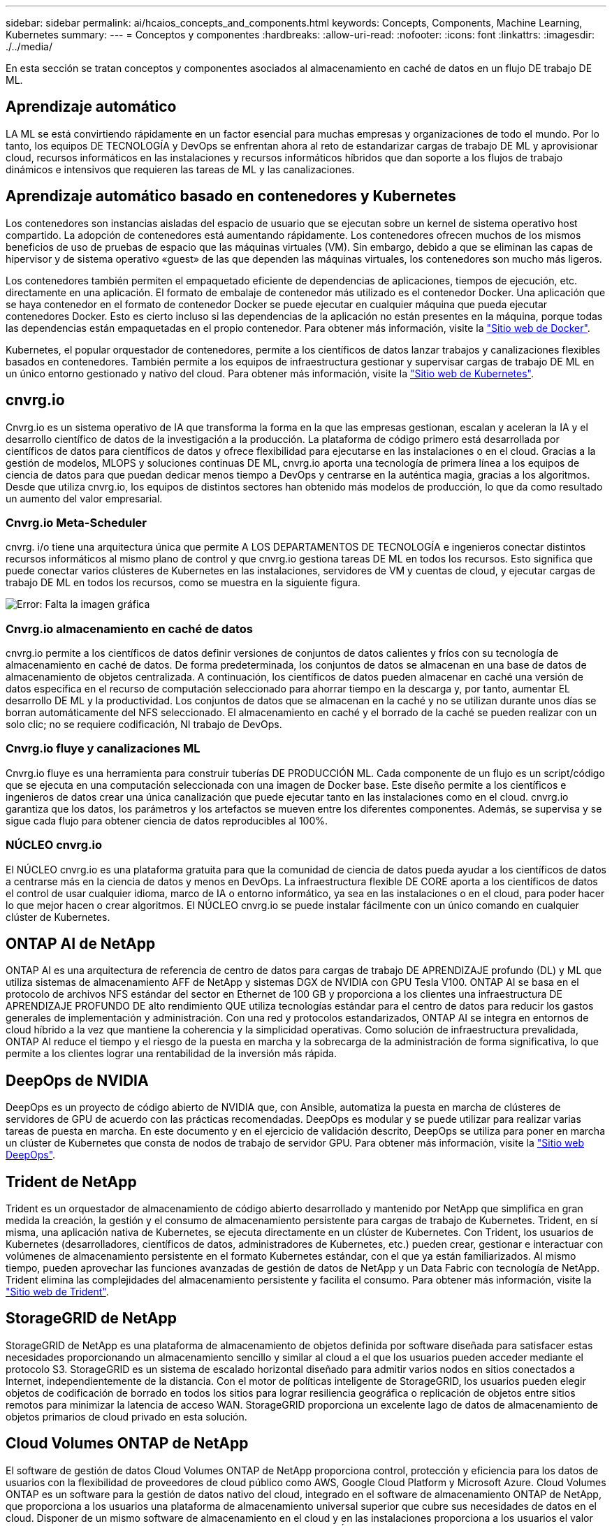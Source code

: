 ---
sidebar: sidebar 
permalink: ai/hcaios_concepts_and_components.html 
keywords: Concepts, Components, Machine Learning, Kubernetes 
summary:  
---
= Conceptos y componentes
:hardbreaks:
:allow-uri-read: 
:nofooter: 
:icons: font
:linkattrs: 
:imagesdir: ./../media/


[role="lead"]
En esta sección se tratan conceptos y componentes asociados al almacenamiento en caché de datos en un flujo DE trabajo DE ML.



== Aprendizaje automático

LA ML se está convirtiendo rápidamente en un factor esencial para muchas empresas y organizaciones de todo el mundo. Por lo tanto, los equipos DE TECNOLOGÍA y DevOps se enfrentan ahora al reto de estandarizar cargas de trabajo DE ML y aprovisionar cloud, recursos informáticos en las instalaciones y recursos informáticos híbridos que dan soporte a los flujos de trabajo dinámicos e intensivos que requieren las tareas de ML y las canalizaciones.



== Aprendizaje automático basado en contenedores y Kubernetes

Los contenedores son instancias aisladas del espacio de usuario que se ejecutan sobre un kernel de sistema operativo host compartido. La adopción de contenedores está aumentando rápidamente. Los contenedores ofrecen muchos de los mismos beneficios de uso de pruebas de espacio que las máquinas virtuales (VM). Sin embargo, debido a que se eliminan las capas de hipervisor y de sistema operativo «guest» de las que dependen las máquinas virtuales, los contenedores son mucho más ligeros.

Los contenedores también permiten el empaquetado eficiente de dependencias de aplicaciones, tiempos de ejecución, etc. directamente en una aplicación. El formato de embalaje de contenedor más utilizado es el contenedor Docker. Una aplicación que se haya contenedor en el formato de contenedor Docker se puede ejecutar en cualquier máquina que pueda ejecutar contenedores Docker. Esto es cierto incluso si las dependencias de la aplicación no están presentes en la máquina, porque todas las dependencias están empaquetadas en el propio contenedor. Para obtener más información, visite la https://www.docker.com/["Sitio web de Docker"^].

Kubernetes, el popular orquestador de contenedores, permite a los científicos de datos lanzar trabajos y canalizaciones flexibles basados en contenedores. También permite a los equipos de infraestructura gestionar y supervisar cargas de trabajo DE ML en un único entorno gestionado y nativo del cloud. Para obtener más información, visite la https://kubernetes.io/["Sitio web de Kubernetes"^].



== cnvrg.io

Cnvrg.io es un sistema operativo de IA que transforma la forma en la que las empresas gestionan, escalan y aceleran la IA y el desarrollo científico de datos de la investigación a la producción. La plataforma de código primero está desarrollada por científicos de datos para científicos de datos y ofrece flexibilidad para ejecutarse en las instalaciones o en el cloud. Gracias a la gestión de modelos, MLOPS y soluciones continuas DE ML, cnvrg.io aporta una tecnología de primera línea a los equipos de ciencia de datos para que puedan dedicar menos tiempo a DevOps y centrarse en la auténtica magia, gracias a los algoritmos. Desde que utiliza cnvrg.io, los equipos de distintos sectores han obtenido más modelos de producción, lo que da como resultado un aumento del valor empresarial.



=== Cnvrg.io Meta-Scheduler

cnvrg. i/o tiene una arquitectura única que permite A LOS DEPARTAMENTOS DE TECNOLOGÍA e ingenieros conectar distintos recursos informáticos al mismo plano de control y que cnvrg.io gestiona tareas DE ML en todos los recursos. Esto significa que puede conectar varios clústeres de Kubernetes en las instalaciones, servidores de VM y cuentas de cloud, y ejecutar cargas de trabajo DE ML en todos los recursos, como se muestra en la siguiente figura.

image:hcaios_image5.png["Error: Falta la imagen gráfica"]



=== Cnvrg.io almacenamiento en caché de datos

cnvrg.io permite a los científicos de datos definir versiones de conjuntos de datos calientes y fríos con su tecnología de almacenamiento en caché de datos. De forma predeterminada, los conjuntos de datos se almacenan en una base de datos de almacenamiento de objetos centralizada. A continuación, los científicos de datos pueden almacenar en caché una versión de datos específica en el recurso de computación seleccionado para ahorrar tiempo en la descarga y, por tanto, aumentar EL desarrollo DE ML y la productividad. Los conjuntos de datos que se almacenan en la caché y no se utilizan durante unos días se borran automáticamente del NFS seleccionado. El almacenamiento en caché y el borrado de la caché se pueden realizar con un solo clic; no se requiere codificación, NI trabajo de DevOps.



=== Cnvrg.io fluye y canalizaciones ML

Cnvrg.io fluye es una herramienta para construir tuberías DE PRODUCCIÓN ML. Cada componente de un flujo es un script/código que se ejecuta en una computación seleccionada con una imagen de Docker base. Este diseño permite a los científicos e ingenieros de datos crear una única canalización que puede ejecutar tanto en las instalaciones como en el cloud. cnvrg.io garantiza que los datos, los parámetros y los artefactos se mueven entre los diferentes componentes. Además, se supervisa y se sigue cada flujo para obtener ciencia de datos reproducibles al 100%.



=== NÚCLEO cnvrg.io

El NÚCLEO cnvrg.io es una plataforma gratuita para que la comunidad de ciencia de datos pueda ayudar a los científicos de datos a centrarse más en la ciencia de datos y menos en DevOps. La infraestructura flexible DE CORE aporta a los científicos de datos el control de usar cualquier idioma, marco de IA o entorno informático, ya sea en las instalaciones o en el cloud, para poder hacer lo que mejor hacen o crear algoritmos. El NÚCLEO cnvrg.io se puede instalar fácilmente con un único comando en cualquier clúster de Kubernetes.



== ONTAP AI de NetApp

ONTAP AI es una arquitectura de referencia de centro de datos para cargas de trabajo DE APRENDIZAJE profundo (DL) y ML que utiliza sistemas de almacenamiento AFF de NetApp y sistemas DGX de NVIDIA con GPU Tesla V100. ONTAP AI se basa en el protocolo de archivos NFS estándar del sector en Ethernet de 100 GB y proporciona a los clientes una infraestructura DE APRENDIZAJE PROFUNDO DE alto rendimiento QUE utiliza tecnologías estándar para el centro de datos para reducir los gastos generales de implementación y administración. Con una red y protocolos estandarizados, ONTAP AI se integra en entornos de cloud híbrido a la vez que mantiene la coherencia y la simplicidad operativas. Como solución de infraestructura prevalidada, ONTAP AI reduce el tiempo y el riesgo de la puesta en marcha y la sobrecarga de la administración de forma significativa, lo que permite a los clientes lograr una rentabilidad de la inversión más rápida.



== DeepOps de NVIDIA

DeepOps es un proyecto de código abierto de NVIDIA que, con Ansible, automatiza la puesta en marcha de clústeres de servidores de GPU de acuerdo con las prácticas recomendadas. DeepOps es modular y se puede utilizar para realizar varias tareas de puesta en marcha. En este documento y en el ejercicio de validación descrito, DeepOps se utiliza para poner en marcha un clúster de Kubernetes que consta de nodos de trabajo de servidor GPU. Para obtener más información, visite la https://github.com/NVIDIA/deepops["Sitio web DeepOps"^].



== Trident de NetApp

Trident es un orquestador de almacenamiento de código abierto desarrollado y mantenido por NetApp que simplifica en gran medida la creación, la gestión y el consumo de almacenamiento persistente para cargas de trabajo de Kubernetes. Trident, en sí misma, una aplicación nativa de Kubernetes, se ejecuta directamente en un clúster de Kubernetes. Con Trident, los usuarios de Kubernetes (desarrolladores, científicos de datos, administradores de Kubernetes, etc.) pueden crear, gestionar e interactuar con volúmenes de almacenamiento persistente en el formato Kubernetes estándar, con el que ya están familiarizados. Al mismo tiempo, pueden aprovechar las funciones avanzadas de gestión de datos de NetApp y un Data Fabric con tecnología de NetApp. Trident elimina las complejidades del almacenamiento persistente y facilita el consumo. Para obtener más información, visite la https://netapp-trident.readthedocs.io/en/stable-v18.07/kubernetes/["Sitio web de Trident"^].



== StorageGRID de NetApp

StorageGRID de NetApp es una plataforma de almacenamiento de objetos definida por software diseñada para satisfacer estas necesidades proporcionando un almacenamiento sencillo y similar al cloud a el que los usuarios pueden acceder mediante el protocolo S3. StorageGRID es un sistema de escalado horizontal diseñado para admitir varios nodos en sitios conectados a Internet, independientemente de la distancia. Con el motor de políticas inteligente de StorageGRID, los usuarios pueden elegir objetos de codificación de borrado en todos los sitios para lograr resiliencia geográfica o replicación de objetos entre sitios remotos para minimizar la latencia de acceso WAN. StorageGRID proporciona un excelente lago de datos de almacenamiento de objetos primarios de cloud privado en esta solución.



== Cloud Volumes ONTAP de NetApp

El software de gestión de datos Cloud Volumes ONTAP de NetApp proporciona control, protección y eficiencia para los datos de usuarios con la flexibilidad de proveedores de cloud público como AWS, Google Cloud Platform y Microsoft Azure. Cloud Volumes ONTAP es un software para la gestión de datos nativo del cloud, integrado en el software de almacenamiento ONTAP de NetApp, que proporciona a los usuarios una plataforma de almacenamiento universal superior que cubre sus necesidades de datos en el cloud. Disponer de un mismo software de almacenamiento en el cloud y en las instalaciones proporciona a los usuarios el valor de una estructura de datos sin necesidad de formar al personal INFORMÁTICO en todos los métodos nuevos para gestionar los datos.

Para los clientes interesados en modelos de puesta en marcha de cloud híbrido, Cloud Volumes ONTAP puede proporcionar las mismas funcionalidades y un rendimiento líder en la mayoría de clouds públicos para proporcionar una experiencia de usuario fluida y coherente en cualquier entorno.
